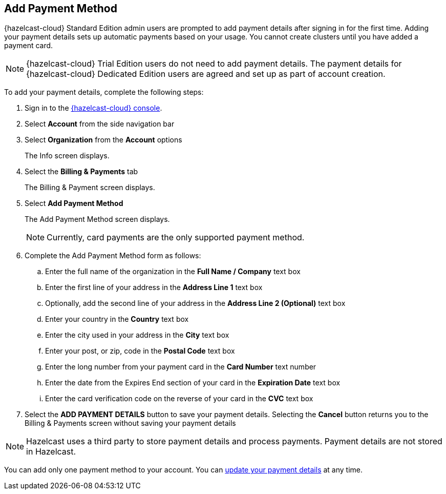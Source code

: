 == Add Payment Method
:description: {hazelcast-cloud} Standard Edition admin users are prompted to add payment details after signing in for the first time. Adding your payment details sets up automatic payments based on your usage. You cannot create clusters until you have added a payment card.

{description}

NOTE: {hazelcast-cloud} Trial Edition users do not need to add payment details. The payment details for {hazelcast-cloud} Dedicated Edition users are agreed and set up as part of account creation.

To add your payment details, complete the following steps:

. Sign in to the link:{page-cloud-console}[{hazelcast-cloud} console,window=_blank].
. Select *Account* from the side navigation bar
. Select *Organization* from the *Account* options
+
The Info screen displays.

. Select the *Billing & Payments* tab
+
The Billing & Payment screen displays.

. Select *Add Payment Method*
+
The Add Payment Method screen displays.
+
NOTE: Currently, card payments are the only supported payment method.

. Complete the Add Payment Method form as follows:
+
.. Enter the full name of the organization in the *Full Name / Company* text box
.. Enter the first line of your address in the *Address Line 1* text box
.. Optionally, add the second line of your address in the *Address Line 2 (Optional)* text box
.. Enter your country in the *Country* text box
.. Enter the city used in your address in the *City* text box
.. Enter your post, or zip, code in the *Postal Code* text box
.. Enter the long number from your payment card in the *Card Number* text number
.. Enter the date from the Expires End section of your card in the *Expiration Date* text box
.. Enter the card verification code on the reverse of your card in the *CVC* text box

. Select the *ADD PAYMENT DETAILS* button to save your payment details. Selecting the *Cancel* button returns you to the Billing & Payments screen without saving your payment details

NOTE: Hazelcast uses a third party to store payment details and process payments. Payment details are not stored in Hazelcast.

You can add only one payment method to your account. You can xref:update-payment-method.adoc[update your payment details] at any time.

